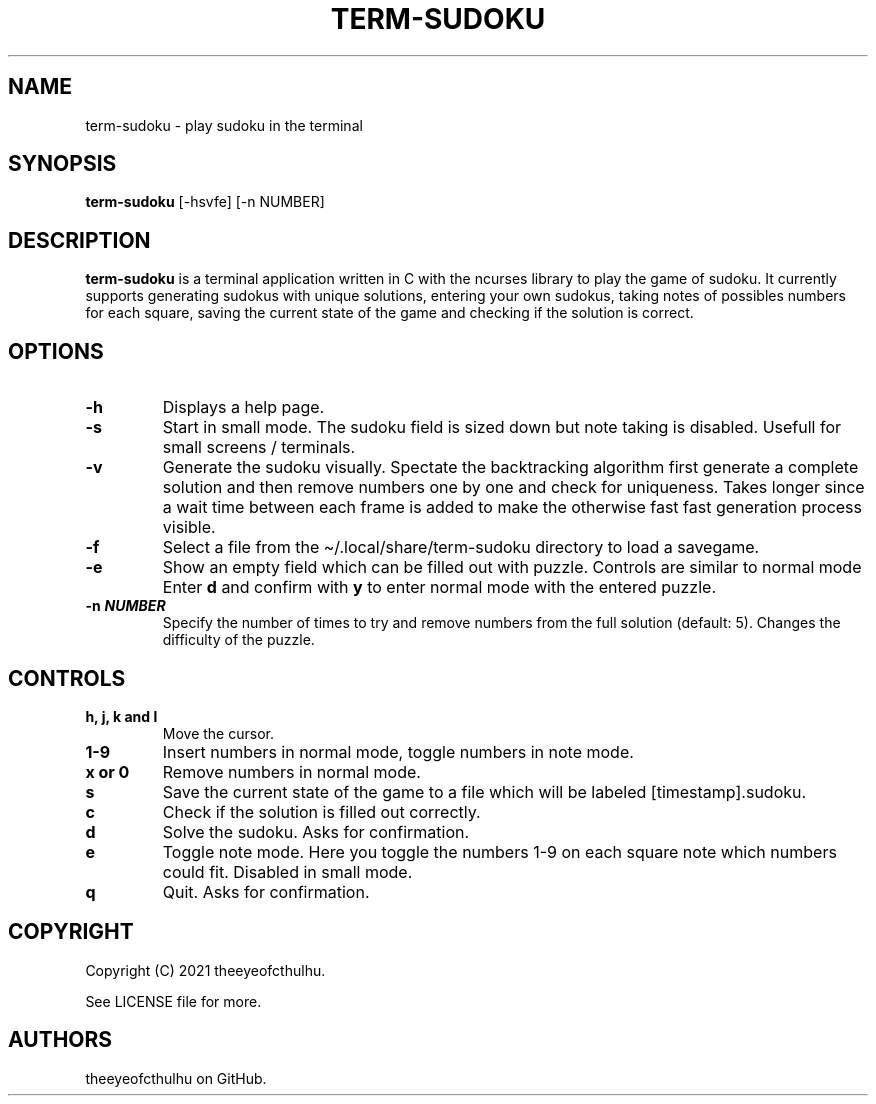 .\" Automatically generated by Pandoc 2.14.0.2
.\"
.TH "TERM-SUDOKU" "1" "September 2021" "" ""
.hy
.SH NAME
.PP
term-sudoku - play sudoku in the terminal
.SH SYNOPSIS
.PP
\f[B]term-sudoku\f[R] [-hsvfe] [-n NUMBER]
.SH DESCRIPTION
.PP
\f[B]term-sudoku\f[R] is a terminal application written in C with the
ncurses library to play the game of sudoku.
It currently supports generating sudokus with unique solutions, entering
your own sudokus, taking notes of possibles numbers for each square,
saving the current state of the game and checking if the solution is
correct.
.SH OPTIONS
.TP
\f[B]-h\f[R]
Displays a help page.
.TP
\f[B]-s\f[R]
Start in small mode.
The sudoku field is sized down but note taking is disabled.
Usefull for small screens / terminals.
.TP
\f[B]-v\f[R]
Generate the sudoku visually.
Spectate the backtracking algorithm first generate a complete solution
and then remove numbers one by one and check for uniqueness.
Takes longer since a wait time between each frame is added to make the
otherwise fast fast generation process visible.
.TP
\f[B]-f\f[R]
Select a file from the \[ti]/.local/share/term-sudoku directory to load
a savegame.
.TP
\f[B]-e\f[R]
Show an empty field which can be filled out with puzzle.
Controls are similar to normal mode Enter \f[B]d\f[R] and confirm with
\f[B]y\f[R] to enter normal mode with the entered puzzle.
.TP
\f[B]-n \f[BI]NUMBER\f[B]\f[R]
Specify the number of times to try and remove numbers from the full
solution (default: 5).
Changes the difficulty of the puzzle.
.SH CONTROLS
.TP
\f[B]h, j, k and l\f[R]
Move the cursor.
.TP
\f[B]1-9\f[R]
Insert numbers in normal mode, toggle numbers in note mode.
.TP
\f[B]x or 0\f[R]
Remove numbers in normal mode.
.TP
\f[B]s\f[R]
Save the current state of the game to a file which will be labeled
[timestamp].sudoku.
.TP
\f[B]c\f[R]
Check if the solution is filled out correctly.
.TP
\f[B]d\f[R]
Solve the sudoku.
Asks for confirmation.
.TP
\f[B]e\f[R]
Toggle note mode.
Here you toggle the numbers 1-9 on each square note which numbers could
fit.
Disabled in small mode.
.TP
\f[B]q\f[R]
Quit.
Asks for confirmation.
.SH COPYRIGHT
.PP
Copyright (C) 2021 theeyeofcthulhu.
.PP
See LICENSE file for more.
.SH AUTHORS
theeyeofcthulhu on GitHub.
